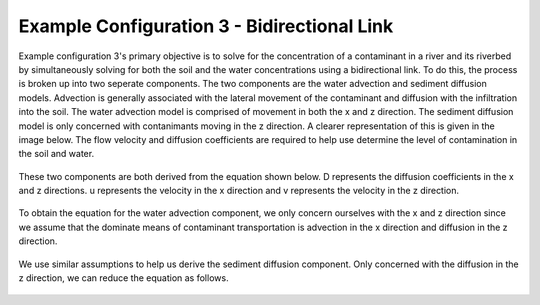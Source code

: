 .. index:: ExConfig3

Example Configuration 3 - Bidirectional Link
============================================

.. figure:: ./images/ExampleConfig/HM_fig9.png
   :align: center

Example configuration 3's primary objective is to solve for the concentration of a contaminant in a river and its riverbed by simultaneously solving for both the soil and the water concentrations using a bidirectional link.  To do this, the process is broken up into two seperate components.  The two components are the water advection and sediment diffusion models.  Advection is generally associated with the lateral movement of the contaminant and diffusion with the infiltration into the soil.  The water advection model is comprised of movement in both the x and z direction.  The sediment diffusion model is only concerned with contanimants moving in the z direction.  A clearer representation of this is given in the image below.  The flow velocity and diffusion coefficients are required to help use determine the level of contamination in the soil and water.

.. figure:: ./images/ExampleConfig/HM_fig10.png
   :align: center

These two components are both derived from the equation shown below.  D represents the diffusion coefficients in the x and z directions.  u represents the velocity in the x direction and v represents the velocity in the z direction.

.. figure:: ./images/ExampleConfig/HM_fig11.png
   :align: center

To obtain the equation for the water advection component, we only concern ourselves with the x and z direction since we assume that the dominate means of contaminant transportation is advection in the x direction and diffusion in the z direction.

.. figure:: ./images/ExampleConfig/HM_fig12.png
   :align: center

We use similar assumptions to help us derive the sediment diffusion component.  Only concerned with the diffusion in the z direction, we can reduce the equation as follows.

.. figure:: ./images/ExampleConfig/HM_fig13.png
   :align: center